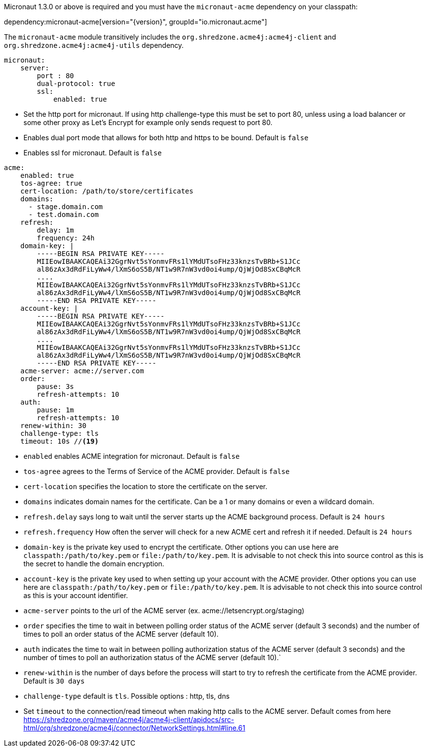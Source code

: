 Micronaut 1.3.0 or above is required and you must have the `micronaut-acme` dependency on your classpath:

dependency:micronaut-acme[version="{version}", groupId="io.micronaut.acme"]

The `micronaut-acme` module transitively includes the `org.shredzone.acme4j:acme4j-client` and `org.shredzone.acme4j:acme4j-utils` dependency.

[configuration]
----
micronaut:
    server:
        port : 80
        dual-protocol: true
        ssl:
            enabled: true
----

- Set the http port for micronaut. If using http challenge-type this must be set to port 80, unless using a load balancer or some other proxy as Let's Encrypt for example only sends request to port 80.
- Enables dual port mode that allows for both http and https to be bound. Default is `false`
- Enables ssl for micronaut. Default is `false`

[configuration]
----
acme:
    enabled: true
    tos-agree: true
    cert-location: /path/to/store/certificates
    domains:
      - stage.domain.com
      - test.domain.com
    refresh:
        delay: 1m
        frequency: 24h
    domain-key: |
        -----BEGIN RSA PRIVATE KEY-----
        MIIEowIBAAKCAQEAi32GgrNvt5sYonmvFRs1lYMdUTsoFHz33knzsTvBRb+S1JCc
        al86zAx3dRdFiLyWw4/lXmS6oS5B/NT1w9R7nW3vd0oi4ump/QjWjOd8SxCBqMcR
        ....
        MIIEowIBAAKCAQEAi32GgrNvt5sYonmvFRs1lYMdUTsoFHz33knzsTvBRb+S1JCc
        al86zAx3dRdFiLyWw4/lXmS6oS5B/NT1w9R7nW3vd0oi4ump/QjWjOd8SxCBqMcR
        -----END RSA PRIVATE KEY-----
    account-key: |
        -----BEGIN RSA PRIVATE KEY-----
        MIIEowIBAAKCAQEAi32GgrNvt5sYonmvFRs1lYMdUTsoFHz33knzsTvBRb+S1JCc
        al86zAx3dRdFiLyWw4/lXmS6oS5B/NT1w9R7nW3vd0oi4ump/QjWjOd8SxCBqMcR
        ....
        MIIEowIBAAKCAQEAi32GgrNvt5sYonmvFRs1lYMdUTsoFHz33knzsTvBRb+S1JCc
        al86zAx3dRdFiLyWw4/lXmS6oS5B/NT1w9R7nW3vd0oi4ump/QjWjOd8SxCBqMcR
        -----END RSA PRIVATE KEY-----
    acme-server: acme://server.com
    order:
        pause: 3s
        refresh-attempts: 10
    auth:
        pause: 1m
        refresh-attempts: 10
    renew-within: 30
    challenge-type: tls
    timeout: 10s //<19>
----
- `enabled` enables ACME integration for micronaut. Default is `false`
- `tos-agree` agrees to the Terms of Service of the ACME provider. Default is `false`
- `cert-location` specifies the location to store the certificate on the server.
- `domains` indicates domain names for the certificate. Can be a 1 or many domains or even a wildcard domain.
- `refresh.delay` says long to wait until the server starts up the ACME background process. Default is `24 hours`
- `refresh.frequency` How often the server will check for a new ACME cert and refresh it if needed. Default is `24 hours`
- `domain-key` is the private key used to encrypt the certificate. Other options you can use here are `classpath:/path/to/key.pem` or `file:/path/to/key.pem`. It is advisable to not check this into source control as this is the secret to handle the domain encryption.
- `account-key` is the private key used to when setting up your account with the ACME provider. Other options you can use here are `classpath:/path/to/key.pem` or `file:/path/to/key.pem`.  It is advisable to not check this into source control as this is your account identifier.
- `acme-server` points to the url of the ACME server (ex. acme://letsencrypt.org/staging)
- `order` specifies the time to wait in between polling order status of the ACME server (default 3 seconds) and the number of times to poll an order status of the ACME server (default 10).
- `auth` indicates the time to wait in between polling authorization status of the ACME server (default 3 seconds) and the number of times to poll an authorization status of the ACME server (default 10).`
- `renew-within` is the number of days before the process will start to try to refresh the certificate from the ACME provider. Default is `30 days`
- `challenge-type` default is `tls`. Possible options : http, tls, dns
- Set `timeout` to the connection/read timeout when making http calls to the ACME server. Default comes from here https://shredzone.org/maven/acme4j/acme4j-client/apidocs/src-html/org/shredzone/acme4j/connector/NetworkSettings.html#line.61
